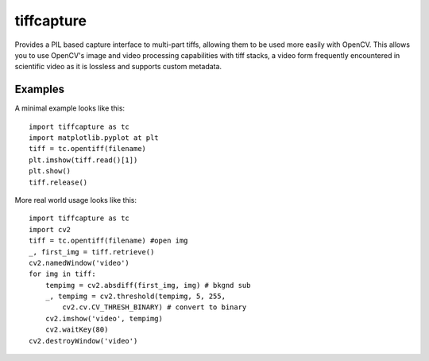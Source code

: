===========
tiffcapture
===========

Provides a PIL based capture interface to multi-part tiffs, allowing them to be used more easily with OpenCV. This allows you to use OpenCV's image and video processing capabilities with tiff stacks, a video form frequently encountered in scientific video as it is lossless and supports custom metadata. 

Examples
========

A minimal example looks like this::

    import tiffcapture as tc
    import matplotlib.pyplot at plt
    tiff = tc.opentiff(filename)
    plt.imshow(tiff.read()[1])
    plt.show()
    tiff.release()
    

More real world usage looks like this::

    import tiffcapture as tc
    import cv2
    tiff = tc.opentiff(filename) #open img
    _, first_img = tiff.retrieve() 
    cv2.namedWindow('video')
    for img in tiff:
        tempimg = cv2.absdiff(first_img, img) # bkgnd sub
        _, tempimg = cv2.threshold(tempimg, 5, 255, 
            cv2.cv.CV_THRESH_BINARY) # convert to binary
        cv2.imshow('video', tempimg)
        cv2.waitKey(80)
    cv2.destroyWindow('video')
    

